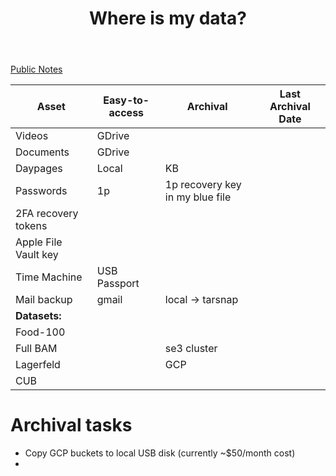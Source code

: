 #+title: Where is my data?
#+roam_alias: "Data Storage for Kimmy"
[[file:20210206161400-public_notes.org][Public Notes]]

| Asset                | Easy-to-access | Archival                        | Last Archival Date |
|----------------------+----------------+---------------------------------+--------------------|
| Videos               | GDrive         |                                 |                    |
| Documents            | GDrive         |                                 |                    |
| Daypages             | Local          | KB                              |                    |
| Passwords            | 1p             | 1p recovery key in my blue file |                    |
| 2FA recovery tokens  |                |                                 |                    |
| Apple File Vault key |                |                                 |                    |
| Time Machine         | USB Passport   |                                 |                    |
| Mail backup          | gmail          | local -> tarsnap                |                    |
|----------------------+----------------+---------------------------------+--------------------|
| *Datasets:*            |                |                                 |                    |
| Food-100             |                |                                 |                    |
| Full BAM             |                | se3 cluster                     |                    |
| Lagerfeld            |                | GCP                             |                    |
| CUB                  |                |                                 |                    |

* Archival tasks
- Copy GCP buckets to local USB disk (currently ~$50/month cost)
-
